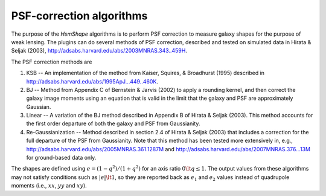 .. py:currentmodule:: lsst.meas.extensions.shapeHSM

PSF-correction algorithms
=========================

The purpose of the `HsmShape` algorithms is to perform PSF correction to
measure galaxy shapes for the purpose of weak lensing.  The plugins can do
several methods of PSF correction, described and tested on simulated
data in Hirata & Seljak (2003),
http://adsabs.harvard.edu/abs/2003MNRAS.343..459H.

The PSF correction methods are

1. KSB --
   An implementation of the method from Kaiser, Squires, & Broadhurst (1995)
   described in http://adsabs.harvard.edu/abs/1995ApJ...449..460K.

2. BJ --
   Method from Appendix C of Bernstein & Jarvis (2002) to apply a
   rounding kernel, and then correct the galaxy image moments using an
   equation that is valid in the limit that the galaxy and PSF are
   approximately Gaussian.

3. Linear --
   A variation of the BJ method described in Appendix B of
   Hirata & Seljak (2003). This method accounts for the first
   order departure of both the galaxy and PSF from Gaussianity.

4. Re-Gaussianization --
   Method described in section 2.4 of Hirata & Seljak (2003) that includes a
   correction for the full departure of the PSF from Gaussianity.  Note that
   this method has been tested more extensively in, e.g.,
   http://adsabs.harvard.edu/abs/2005MNRAS.361.1287M
   and http://adsabs.harvard.edu/abs/2007MNRAS.376...13M
   for ground-based data only.

The shapes are defined using :math:`e = (1-q^2)/(1+q^2)` for an axis ratio
:math:`0 \lt q \le 1`.
The output values from these algorithms may not satisfy conditions such as
:math:`|e| \lt 1`, so they are reported back as :math:`e_1` and :math:`e_2`
values instead of quadrupole moments
(i.e., :math:`xx`, :math:`yy` and :math:`xy`).

